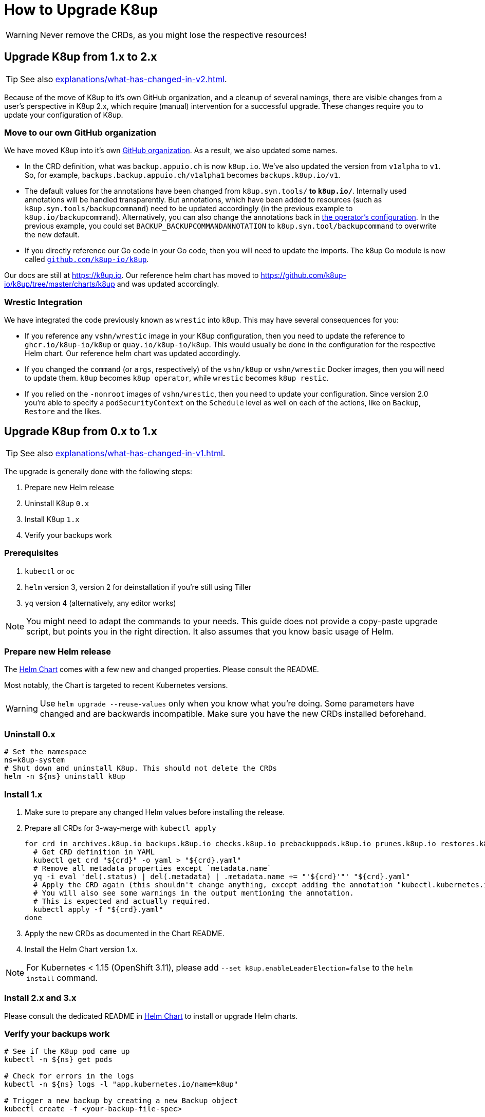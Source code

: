 = How to Upgrade K8up

WARNING: Never remove the CRDs, as you might lose the respective resources!

[#upgrade_1_to_2]
== Upgrade K8up from 1.x to 2.x

TIP: See also xref:explanations/what-has-changed-in-v2.adoc[].

Because of the move of K8up to it's own GitHub organization, and a cleanup of several namings, there are visible changes from a user's perspective in K8up 2.x, which require (manual) intervention for a successful upgrade.
These changes require you to update your configuration of K8up.

=== Move to our own GitHub organization

We have moved K8up into it's own https://github.com/k8up-io[GitHub organization].
As a result, we also updated some names.

- In the CRD definition, what was `backup.appuio.ch` is now `k8up.io`.
  We've also updated the version from `v1alpha` to `v1`.
  So, for example, `backups.backup.appuio.ch/v1alpha1` becomes `backups.k8up.io/v1`.
- The default values for the annotations have been changed from `k8up.syn.tools/*` to `k8up.io/*`.
  Internally used annotations will be handled transparently.
  But annotations, which have been added to resources (such as `k8up.syn.tools/backupcommand`) need to be updated accordingly (in the previous example to `k8up.io/backupcommand`).
  Alternatively, you can also change the annotations back in xref:references/operator-config-reference.adoc[the operator's configuration].
  In the previous example, you could set `BACKUP_BACKUPCOMMANDANNOTATION` to `k8up.syn.tool/backupcommand` to overwrite the new default.
- If you directly reference our Go code in your Go code, then you will need to update the imports.
  The k8up Go module is now called https://github.com/k8up-io/k8up[`github.com/k8up-io/k8up`].

Our docs are still at https://k8up.io.
Our reference helm chart has moved to https://github.com/k8up-io/k8up/tree/master/charts/k8up and was updated accordingly.

=== Wrestic Integration

We have integrated the code previously known as `wrestic` into k8up.
This may have several consequences for you:

- If you reference any `vshn/wrestic` image in your K8up configuration, then you need to update the reference to `ghcr.io/k8up-io/k8up` or `quay.io/k8up-io/k8up`.
This would usually be done in the configuration for the respective Helm chart.
Our reference helm chart was updated accordingly.
- If you changed the `command` (or `args`, respectively) of the `vshn/k8up` or `vshn/wrestic` Docker images, then you will need to update them.
`k8up` becomes `k8up operator`, while `wrestic` becomes `k8up restic`.
- If you relied on the `-nonroot` images of `vshn/wrestic`, then you need to update your configuration.
Since version 2.0 you're able to specify a `podSecurityContext` on the `Schedule` level as well on each of the actions, like on `Backup`, `Restore` and the likes.

[#upgrade_0_to_1]
== Upgrade K8up from 0.x to 1.x

TIP: See also xref:explanations/what-has-changed-in-v1.adoc[].

The upgrade is generally done with the following steps:

. Prepare new Helm release
. Uninstall K8up `0.x`
. Install K8up `1.x`
. Verify your backups work

=== Prerequisites

. `kubectl` or `oc`
. `helm` version 3, version 2 for deinstallation if you're still using Tiller
. `yq` version 4 (alternatively, any editor works)

NOTE: You might need to adapt the commands to your needs.
      This guide does not provide a copy-paste upgrade script, but points you in the right direction. It also assumes that you know basic usage of Helm.

=== Prepare new Helm release

The https://github.com/k8up-io/k8up/tree/master/charts/k8up[Helm Chart] comes with a few new and changed properties.
Please consult the README.

Most notably, the Chart is targeted to recent Kubernetes versions.

WARNING: Use `helm upgrade --reuse-values` only when you know what you're doing.
         Some parameters have changed and are backwards incompatible.
         Make sure you have the new CRDs installed beforehand.

=== Uninstall 0.x

[source,bash]
----
# Set the namespace
ns=k8up-system
# Shut down and uninstall K8up. This should not delete the CRDs
helm -n ${ns} uninstall k8up
----

=== Install 1.x

. Make sure to prepare any changed Helm values before installing the release.
. Prepare all CRDs for 3-way-merge with `kubectl apply`
+
[source,bash]
----
for crd in archives.k8up.io backups.k8up.io checks.k8up.io prebackuppods.k8up.io prunes.k8up.io restores.k8up.io schedules.k8up.io; do
  # Get CRD definition in YAML
  kubectl get crd "${crd}" -o yaml > "${crd}.yaml"
  # Remove all metadata properties except `metadata.name`
  yq -i eval 'del(.status) | del(.metadata) | .metadata.name += "'${crd}'"' "${crd}.yaml"
  # Apply the CRD again (this shouldn't change anything, except adding the annotation "kubectl.kubernetes.io/last-applied-configuration")
  # You will also see some warnings in the output mentioning the annotation.
  # This is expected and actually required.
  kubectl apply -f "${crd}.yaml"
done
----

. Apply the new CRDs as documented in the Chart README.
. Install the Helm Chart version 1.x.

NOTE: For Kubernetes < 1.15 (OpenShift 3.11), please add `--set k8up.enableLeaderElection=false` to the `helm install` command.

=== Install 2.x and 3.x

Please consult the dedicated README in https://github.com/k8up-io/k8up/tree/master/charts/k8up[Helm Chart] to install or upgrade Helm charts.

=== Verify your backups work

[source,bash]
----
# See if the K8up pod came up
kubectl -n ${ns} get pods

# Check for errors in the logs
kubectl -n ${ns} logs -l "app.kubernetes.io/name=k8up"

# Trigger a new backup by creating a new Backup object
kubectl create -f <your-backup-file-spec>
----
